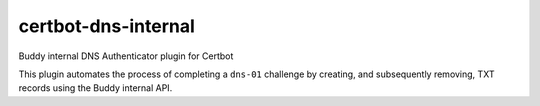 certbot-dns-internal
====================

Buddy internal DNS Authenticator plugin for Certbot

This plugin automates the process of completing a ``dns-01`` challenge by
creating, and subsequently removing, TXT records using the Buddy internal API.
